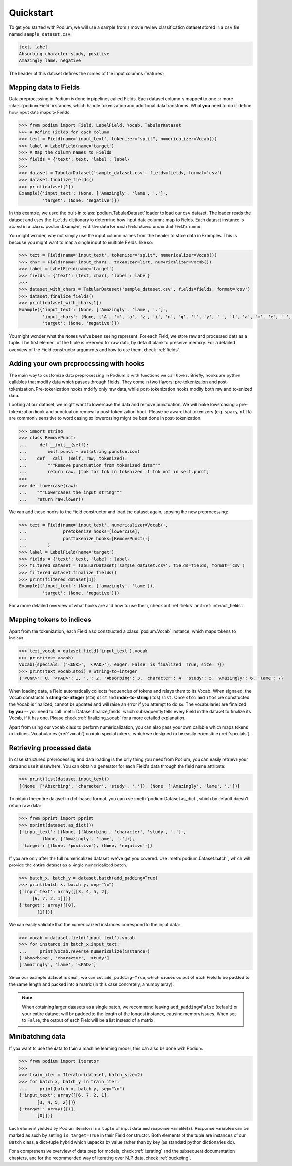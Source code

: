 
Quickstart
============

To get you started with Podium, we will use a sample from a movie review classification dataset stored in a ``csv`` file named ``sample_dataset.csv``:

.. code-block:: python

  text, label
  Absorbing character study, positive
  Amazingly lame, negative

The header of this dataset defines the names of the input columns (features).

Mapping data to Fields
-----------------------

Data preprocessing in Podium is done in pipelines called Fields. Each dataset column is mapped to one or more :class:`podium.Field` instances, which handle tokenization and additional data transforms. What **you** need to do is define how input data maps to Fields. 

.. code-block:: python

  >>> from podium import Field, LabelField, Vocab, TabularDataset
  >>> # Define Fields for each column
  >>> text = Field(name='input_text', tokenizer="split", numericalizer=Vocab())
  >>> label = LabelField(name='target')
  >>> # Map the column names to Fields
  >>> fields = {'text': text, 'label': label}
  >>>
  >>> dataset = TabularDataset('sample_dataset.csv', fields=fields, format='csv')
  >>> dataset.finalize_fields()
  >>> print(dataset[1])
  Example({'input_text': (None, ['Amazingly', 'lame', '.']),
           'target': (None, 'negative')})

In this example, we used the built-in :class:`podium.TabularDataset` loader to load our ``csv`` dataset. The loader reads the dataset and uses the ``fields`` dictionary to determine how input data columns map to Fields. Each dataset instance is stored in a :class:`podium.Example`, with the data for each Field stored under that Field's name.

You might wonder, why not simply use the input column names from the header to store data in Examples. This is because you might want to map a single input to multiple Fields, like so:

.. code-block:: python

  >>> text = Field(name='input_text', tokenizer="split", numericalizer=Vocab())
  >>> char = Field(name='input_chars', tokenizer=list, numericalizer=Vocab())
  >>> label = LabelField(name='target')
  >>> fields = {'text': (text, char), 'label': label}
  >>>
  >>> dataset_with_chars = TabularDataset('sample_dataset.csv', fields=fields, format='csv')
  >>> dataset.finalize_fields()
  >>> print(dataset_with_chars[1])
  Example({'input_text': (None, ['Amazingly', 'lame', '.']),
           'input_chars': (None, ['A', 'm', 'a', 'z', 'i', 'n', 'g', 'l', 'y', ' ', 'l', 'a', 'm', 'e', ' ', '.']),
           'target': (None, 'negative')})

You might wonder what the ``None``\s we've been seeing represent. For each Field, we store raw and processed data as a tuple. The first element of the tuple is reserved for raw data, by default blank to preserve memory. For a detailed overview of the Field constructor arguments and how to use them, check :ref:`fields`.

Adding your own preprocessing with hooks
-----------------------------------------

The main way to customize data preprocessing in Podium is with functions we call *hooks*.
Briefly, hooks are python callables that modify data which passes through Fields. They come in two flavors: pre-tokenization and post-tokenization. Pre-tokenization hooks mdoify only raw data, while post-tokenization hooks modify both raw and tokenized data.

Looking at our dataset, we might want to lowercase the data and remove punctuation. We will make lowercasing a pre-tokenization hook and punctuation removal a post-tokenization hook. Please be aware that tokenizers (e.g. ``spacy``, ``nltk``) are commonly sensitive to word casing so lowercasing might be best done in post-tokenization.

.. code-block:: python

  >>> import string
  >>> class RemovePunct:
  ...     def __init__(self):
  ...        self.punct = set(string.punctuation)
  ...    def __call__(self, raw, tokenized):
  ...        """Remove punctuation from tokenized data"""
  ...        return raw, [tok for tok in tokenized if tok not in self.punct]
  >>>
  >>> def lowercase(raw):
  ...    """Lowercases the input string"""
  ...    return raw.lower()

We can add these hooks to the Field constructor and load the dataset again, appying the new preprocessing:

.. code-block:: python

  >>> text = Field(name='input_text', numericalizer=Vocab(),
  ...              pretokenize_hooks=[lowercase],
  ...              posttokenize_hooks=[RemovePunct()]
  ...        )
  >>> label = LabelField(name='target')
  >>> fields = {'text': text, 'label': label}
  >>> filtered_dataset = TabularDataset('sample_dataset.csv', fields=fields, format='csv')
  >>> filtered_dataset.finalize_fields()
  >>> print(filtered_dataset[1])
  Example({'input_text': (None, ['amazingly', 'lame']),
           'target': (None, 'negative')})

For a more detailed overview of what hooks are and how to use them, check out :ref:`fields` and :ref:`interact_fields`.

Mapping tokens to indices
--------------------------

Apart from the tokenization, each Field also constructed a :class:`podium.Vocab` instance, which maps tokens to indices.

.. code-block:: python

  >>> text_vocab = dataset.field('input_text').vocab
  >>> print(text_vocab)
  Vocab({specials: ('<UNK>', '<PAD>'), eager: False, is_finalized: True, size: 7})
  >>> print(text_vocab.stoi) # String-to-integer
  {'<UNK>': 0, '<PAD>': 1, '.': 2, 'Absorbing': 3, 'character': 4, 'study': 5, 'Amazingly': 6, 'lame': 7}

When loading data, a Field automatically collects frequencies of tokens and relays them to its Vocab. When signaled, the Vocab constructs a **string-to-integer** (stoi) ``dict`` and **index-to-string** (itos) ``list``. Once ``stoi`` and ``itos`` are constructed the Vocab is finalized, cannot be updated and will raise an error if you attempt to do so.
The vocabularies are finalized **by you** -- you need to call :meth:`Dataset.finalize_fields` which subsequently tells every Field in the dataset to finalize its Vocab, if it has one. Please check :ref:`finalizing_vocab` for a more detailed explanation.

Apart from using our ``Vocab`` class to perform numericalization, you can also pass your own callable which maps tokens to indices. Vocabularies (:ref:`vocab`) contain special tokens, which we designed to be easily extensible (:ref:`specials`).


Retrieving processed data
--------------------------

In case structured preprocessing and data loading is the only thing you need from Podium, you can easily retrieve your data and use it elsewhere. You can obtain a generator for each Field's data through the field name attribute:

.. code-block:: python

  >>> print(list(dataset.input_text))
  [(None, ['Absorbing', 'character', 'study', '.']), (None, ['Amazingly', 'lame', '.'])]

To obtain the entire dataset in dict-based format, you can use :meth:`podium.Dataset.as_dict`, which by default doesn't return raw data:

.. code-block:: python

  >>> from pprint import pprint
  >>> pprint(dataset.as_dict())
  {'input_text': [(None, ['Absorbing', 'character', 'study', '.']),
           (None, ['Amazingly', 'lame', '.'])],
   'target': [(None, 'positive'), (None, 'negative')]}

If you are only after the full numericalized dataset, we've got you covered. Use :meth:`podium.Dataset.batch`, which will provide the **entire** dataset as a single numericalized batch.

.. code-block:: python

  >>> batch_x, batch_y = dataset.batch(add_padding=True)
  >>> print(batch_x, batch_y, sep="\n")
  {'input_text': array([[3, 4, 5, 2],
       [6, 7, 2, 1]])}
  {'target': array([[0],
         [1]])}

We can easily validate that the numericalized instances correspond to the input data:

.. code-block:: python

  >>> vocab = dataset.field('input_text').vocab
  >>> for instance in batch_x.input_text:
  ...     print(vocab.reverse_numericalize(instance))
  ['Absorbing', 'character', 'study']
  ['Amazingly', 'lame', '<PAD>']

Since our example dataset is small, we can set ``add_padding=True``, which causes output of each Field to be padded to the same length and packed into a matrix (in this case concretely, a numpy array).

.. note::
  When obtaining larger datasets as a single batch, we recommend leaving ``add_padding=False`` (default) or your entire dataset will be padded to the length of the longest instance, causing memory issues.
  When set to ``False``, the output of each Field will be a list instead of a matrix.


Minibatching data
-----------------------

If you want to use the data to train a machine learning model, this can also be done with Podium.

.. code-block:: python

  >>> from podium import Iterator
  >>> 
  >>> train_iter = Iterator(dataset, batch_size=2)
  >>> for batch_x, batch_y in train_iter:
  ...     print(batch_x, batch_y, sep="\n")
  {'input_text': array([[6, 7, 2, 1],
         [3, 4, 5, 2]])}
  {'target': array([[1],
         [0]])}

Each element yielded by Podium iterators is a ``tuple`` of input data and response variable(s). Response variables can be marked as such by setting ``is_target=True`` in their Field constructor. Both elements of the tuple are instances of our ``Batch`` class, a dict-tuple hybrid which unpacks by value rather than by key (as standard python dictionaries do).

For a comprehensive overview of data prep for models, check :ref:`iterating` and the subsequent documentation chapters, and for the recommended way of iterating over NLP data, check :ref:`bucketing`. 
